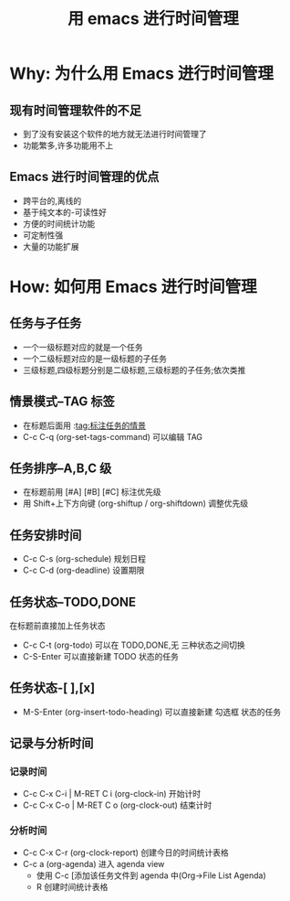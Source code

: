 #+TITLE: 用 emacs 进行时间管理

* Why: 为什么用 Emacs 进行时间管理
** 现有时间管理软件的不足
- 到了没有安装这个软件的地方就无法进行时间管理了
- 功能繁多,许多功能用不上

** Emacs 进行时间管理的优点
- 跨平台的,离线的
- 基于纯文本的-可读性好
- 方便的时间统计功能
- 可定制性强
- 大量的功能扩展

* How: 如何用 Emacs 进行时间管理
** 任务与子任务
- 一个一级标题对应的就是一个任务
- 一个二级标题对应的是一级标题的子任务
- 三级标题,四级标题分别是二级标题,三级标题的子任务;依次类推

** 情景模式–TAG 标签
- 在标题后面用 :tag:标注任务的情景
- C-c C-q (org-set-tags-command) 可以编辑 TAG

** 任务排序–A,B,C 级
- 在标题前用 [#A] [#B] [#C] 标注优先级
- 用 Shift+上下方向键 (org-shiftup / org-shiftdown) 调整优先级

** 任务安排时间
- C-c C-s (org-schedule) 规划日程
- C-c C-d (org-deadline) 设置期限

** 任务状态–TODO,DONE
在标题前直接加上任务状态
- C-c C-t (org-todo) 可以在 TODO,DONE,无 三种状态之间切换
- C-S-Enter 可以直接新建 TODO 状态的任务

** 任务状态-[ ],[x]
- M-S-Enter (org-insert-todo-heading) 可以直接新建 勾选框 状态的任务

** 记录与分析时间
*** 记录时间
- C-c C-x C-i | M-RET C i (org-clock-in) 开始计时
- C-c C-x C-o | M-RET C o (org-clock-out) 结束计时

*** 分析时间
- C-c C-x C-r (org-clock-report) 创建今日的时间统计表格
- C-c a (org-agenda) 进入 agenda view
  - 使用 C-c [添加该任务文件到 agenda 中(Org->File List Agenda)
  - R 创建时间统计表格
